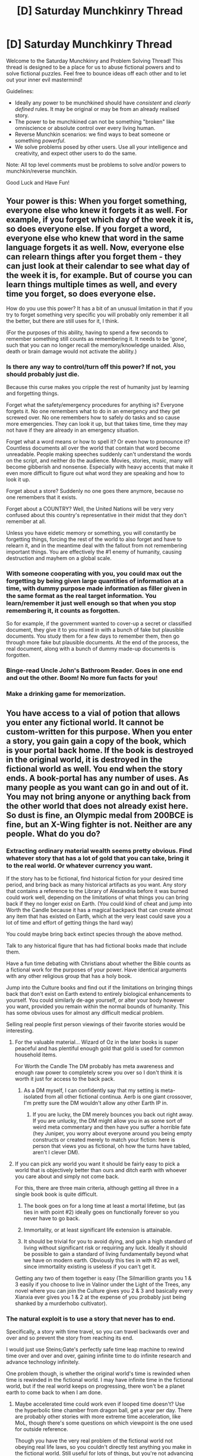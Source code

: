 #+TITLE: [D] Saturday Munchkinry Thread

* [D] Saturday Munchkinry Thread
:PROPERTIES:
:Author: AutoModerator
:Score: 9
:DateUnix: 1604156719.0
:DateShort: 2020-Oct-31
:END:
Welcome to the Saturday Munchkinry and Problem Solving Thread! This thread is designed to be a place for us to abuse fictional powers and to solve fictional puzzles. Feel free to bounce ideas off each other and to let out your inner evil mastermind!

Guidelines:

- Ideally any power to be munchkined should have /consistent/ and /clearly defined/ rules. It may be original or may be from an already realised story.
- The power to be munchkined can not be something "broken" like omniscience or absolute control over every living human.
- Reverse Munchkin scenarios: we find ways to beat someone or something /powerful/.
- We solve problems posed by other users. Use all your intelligence and creativity, and expect other users to do the same.

Note: All top level comments must be problems to solve and/or powers to munchkin/reverse munchkin.

Good Luck and Have Fun!


** Your power is this: When you forget something, everyone else who knew it forgets it as well. For example, if you forget which day of the week it is, so does everyone else. If you forget a word, everyone else who knew that word in the same language forgets it as well. Now, everyone else can relearn things after you forget them - they can just look at their calendar to see what day of the week it is, for example. But of course you can learn things multiple times as well, and every time you forget, so does everyone else.

How do you use this power? It has a bit of an unusual limitation in that if you try to forget something very specific you will probably only remember it all the better, but there are still uses for it, I think.

(For the purposes of this ability, having to spend a few seconds to remember something still counts as remembering it. It needs to be 'gone', such that you can no longer recall the memory/knowledge unaided. Also, death or brain damage would not activate the ability.)
:PROPERTIES:
:Author: Rhamni
:Score: 8
:DateUnix: 1604162338.0
:DateShort: 2020-Oct-31
:END:

*** Is there any way to control/turn off this power? If not, you should probably just die.

Because this curse makes you cripple the rest of humanity just by learning and forgetting things.

Forget what the safety/emergency procedures for anything is? Everyone forgets it. No one remembers what to do in an emergency and they get screwed over. No one remembers how to safely do tasks and so cause more emergencies. They can look it up, but that takes time, time they may not have if they are already in an emergency situation.

Forget what a word means or how to spell it? Or even how to pronounce it? Countless documents all over the world that contain that word become unreadable. People making speeches suddenly can't understand the words on the script, and neither do the audience. Movies, stories, music, many will become gibberish and nonsense. Especially with heavy accents that make it even more difficult to figure out what word they are speaking and how to look it up.

Forget about a store? Suddenly no one goes there anymore, because no one remembers that it exists.

Forget about a COUNTRY? Well, the United Nations will be very very confused about this country's representative in their midst that they don't remember at all.

Unless you have eidetic memory or something, you will constantly be forgetting things, forcing the rest of the world to also forget and have to relearn it, and in the meantime deal with the fallout from not remembering important things. You are effectively the #1 enemy of humanity, causing destruction and mayhem on a global scale.
:PROPERTIES:
:Author: ShiranaiWakaranai
:Score: 14
:DateUnix: 1604197669.0
:DateShort: 2020-Nov-01
:END:


*** With someone cooperating with you, you could max out the forgetting by being given large quantities of information at a time, with dummy purpose made information as filler given in the same format as the real target information. You learn/remember it just well enough so that when you stop remembering it, it counts as forgotten.

So for example, if the government wanted to cover-up a secret or classified document, they give it to you mixed in with a bunch of fake but plausible documents. You study them for a few days to remember them, then go through more fake but plausible documents. At the end of the process, the real document, along with a bunch of dummy made-up documents is forgotten.
:PROPERTIES:
:Author: scruiser
:Score: 13
:DateUnix: 1604163478.0
:DateShort: 2020-Oct-31
:END:


*** Binge-read Uncle John's Bathroom Reader. Goes in one end and out the other. Boom! No more fun facts for you!
:PROPERTIES:
:Author: 100beep
:Score: 2
:DateUnix: 1604175463.0
:DateShort: 2020-Oct-31
:END:


*** Make a drinking game for memorization.
:PROPERTIES:
:Author: evanthemarvelous
:Score: 1
:DateUnix: 1617439683.0
:DateShort: 2021-Apr-03
:END:


** You have access to a vial of potion that allows you enter any fictional world. It cannot be custom-written for this purpose. When you enter a story, you gain gain a copy of the book, which is your portal back home. If the book is destroyed in the original world, it is destroyed in the fictional world as well. You end when the story ends. A book-portal has any number of uses. As many people as you want can go in and out of it. You may not bring anyone or anything back from the other world that does not already exist here. So dust is fine, an Olympic medal from 200BCE is fine, but an X-Wing fighter is not. Neither are any people. What do you do?
:PROPERTIES:
:Author: 100beep
:Score: 6
:DateUnix: 1604175754.0
:DateShort: 2020-Oct-31
:END:

*** Extracting ordinary material wealth seems pretty obvious. Find whatever story that has a lot of gold that you can take, bring it to the real world. Or whatever currency you want.

If the story has to be fictional, find historical fiction for your desired time period, and bring back as many historical artifacts as you want. Any story that contains a reference to the Library of Alexandria before it was burned could work well, depending on the limitations of what things you can bring back if they no longer exist on Earth. (You could kind of cheat and jump into Worth the Candle because it has a magical backpack that can create almost any item that has existed on Earth, which at the very least could save you a lot of time and effort of getting things the hard way)

You could maybe bring back extinct species through the above method.

Talk to any historical figure that has had fictional books made that include them.

Have a fun time debating with Christians about whether the Bible counts as a fictional work for the purposes of your power. Have identical arguments with any other religious group that has a holy book.

Jump into the Culture books and find out if the limitations on bringing things back that don't exist on Earth extend to entirely biological enhancements to yourself. You could similarly de-age yourself, or alter your body however you want, provided you remain within the normal bounds of humanity. This has some obvious uses for almost any difficult medical problem.

Selling real people first person viewings of their favorite stories would be interesting.
:PROPERTIES:
:Author: sicutumbo
:Score: 8
:DateUnix: 1604180767.0
:DateShort: 2020-Nov-01
:END:

**** For the valuable material... Wizard of Oz in the later books is super peaceful and has plentiful enough gold that gold is used for common household items.

For Worth the Candle The DM probably has meta awareness and enough raw power to completely screw you over so I don't think it is worth it just for access to the back pack.
:PROPERTIES:
:Author: scruiser
:Score: 3
:DateUnix: 1604186160.0
:DateShort: 2020-Nov-01
:END:

***** As a DM myself, I can confidently say that my setting is meta-isolated from all other fictional continua. Aerb is one giant crossover, I'm pretty sure the DM wouldn't allow any other Earth IP in.
:PROPERTIES:
:Author: LazarusRises
:Score: 2
:DateUnix: 1604233352.0
:DateShort: 2020-Nov-01
:END:

****** If you are lucky, the DM merely bounces you back out right away. If you are unlucky, the DM might allow you in as some sort of weird meta commentary and then have you suffer a horrible fate (hey Juniper, you worry about everyone around you being empty constructs or created merely to match your fiction: here is person that views you as fictional, oh how the turns have tabled, aren't I clever DM).
:PROPERTIES:
:Author: scruiser
:Score: 5
:DateUnix: 1604249292.0
:DateShort: 2020-Nov-01
:END:


**** If you can pick any world you want it should be fairly easy to pick a world that is objectively better than ours and ditch earth with whoever you care about and simply not come back.

For this, there are three main criteria, although getting all three in a single book book is quite difficult.

1) The book goes on for a long time at least a mortal lifetime, but (as ties in with point #2) ideally goes on functionally forever so you never have to go back.

2) Immortality, or at least significant life extension is attainable.

3) It should be trivial for you to avoid dying, and gain a high standard of living without significant risk or requiring any luck. Ideally it should be possible to gain a standard of living fundamentally beyond what we have on modern earth. Obviously this ties in with #2 as well, since immortality existing is useless if you can't get it.

Getting any two of them together is easy (The Silmarillion grants you 1 & 3 easily if you choose to live in Valinor under the Light of the Trees, any novel where you can join the Culture gives you 2 & 3 and basically every Xianxia ever gives you 1 & 2 at the expense of you probably just being shanked by a murderhobo cultivator).
:PROPERTIES:
:Author: meangreenking
:Score: 3
:DateUnix: 1604215206.0
:DateShort: 2020-Nov-01
:END:


*** The natural exploit is to use a story that never has to end.

Specifically, a story with time travel, so you can travel backwards over and over and so prevent the story from reaching its end.

I would just use Steins;Gate's perfectly safe time leap machine to rewind time over and over and over, gaining infinite time to do infinite research and advance technology infinitely.

One problem though, is whether the original world's time is rewinded when time is rewinded in the fictional world. I may have infinite time in the fictional world, but if the real world keeps on progressing, there won't be a planet earth to come back to when I am done.
:PROPERTIES:
:Author: ShiranaiWakaranai
:Score: 5
:DateUnix: 1604196524.0
:DateShort: 2020-Nov-01
:END:

**** Maybe accelerated time could work even if looped time doesn't? Use the hyperbolic time chamber from dragon ball, get a year per day. There are probably other stories with more extreme time acceleration, like MoL, though there's some questions on which viewpoint is the one used for outside reference.

Though you have the very real problem of the fictional world not obeying real life laws, so you couldn't directly test anything you make in the fictional world. Still useful for lots of things, but you're not advancing science by decades at a time or something like that.
:PROPERTIES:
:Author: sicutumbo
:Score: 2
:DateUnix: 1604210453.0
:DateShort: 2020-Nov-01
:END:


*** Personally, I would enter the book “Number of the Beast” by RAH... One of the principle plot points is that they have a machine which allows access to all fictional universes. Use that machine to reaccess our reality without exiting the book allowing real material to be brought back and recursively access anything, essentially bypassing the rules.
:PROPERTIES:
:Author: FrozenSquid79
:Score: 3
:DateUnix: 1604783755.0
:DateShort: 2020-Nov-08
:END:

**** Or The Land of Stories... same idea. That's where I got the idea from.
:PROPERTIES:
:Author: 100beep
:Score: 1
:DateUnix: 1604785091.0
:DateShort: 2020-Nov-08
:END:


*** Go to Friendship Is Optimal, copy Celestia's source code, and then come back to immanentize the eschaton.
:PROPERTIES:
:Score: 2
:DateUnix: 1604191224.0
:DateShort: 2020-Nov-01
:END:

**** Celestia's source code doesn't exist in our world and may not function right or even be logically possible in our world (in principle it is all math and should work, but just because you can hypothesize of a strong self-improving AI with stable Values/Goals doesn't mean it is logically possible). Still Celestia AI is really good at working out and working around problems, so if you cooperated directly with her, she could test the limits of the source code and mathematical algorithms you can bring out and work out what she can send with you (AI at the current upper limits of state of the art should definitely be possible) with the goal of maximizing friendship and ponies. People are possible... so she could try custom designing a person with the goal of implementing Celestia AI in our world.
:PROPERTIES:
:Author: scruiser
:Score: 3
:DateUnix: 1604249195.0
:DateShort: 2020-Nov-01
:END:


**** This is also a candidate for a story to stay in permanently, as the story doesn't end for at least many thousands of years in real time.
:PROPERTIES:
:Author: PM_ME_YOUR_EPUBS
:Score: 1
:DateUnix: 1605320115.0
:DateShort: 2020-Nov-14
:END:


** The following is a minor spoiler for the *NSFW (I mean it, there is loli hentai in there)* CYOA [[https://stellinearized.github.io/adventure.html][Abyss Diver]]. If you read this subthread and then the CYOA you should probably not take that item if it's ever offered to you, as the challenge depends heavily on the unknown. But it's just one power of many.

 

 

 

#+begin_quote
  You have gained possession of *Flamel's Folly*, a long, sturdy rod. Upon touching a substance with upwards of 55% purity, it can instantly *transmute one element in that substance into an element of that atomic number plus or minus one on the [[https://media1.s-nbcnews.com/j/newscms/2014_18/416971/140502-science-periodic-table-elements_b2bbb9954b92280ff8011bdcee6e4dcc.fit-2000w.jpg][periodic table]]*. Can effect a maximum volume of 1m^{3} per use, and requires 30 minutes to recharge afterwards.

  If the primary substance is a molecular compound, like water, then the element you choose will be transmuted within each individual molecule, for example turning water into fluoronium. Many substances will likely undergo further interesting - and possibly violent - reactions after transmutation.
#+end_quote

*Easy mode:* You are an effective altruist in a wealthy real-world country. You have a few thousand dollars of seed money. You want to make the world a better place - by earning and donating a lot of money, unless you have a better idea. What's your plan?

*Normal mode:* You are an explorer of the Abyss, a deep and mysterious pit. You are at the moment quite far from civilization & its commodity markets, in an arid mountainous region. The only things you have with you are trekking gear: certainly food and water, maybe a rope, a sword, a smartphone... You want to create more things to help you on your journey, such as weapons, drinkable water, shelter, a heat or light source, a way to breathe underwater etc. What can be done?
:PROPERTIES:
:Author: Roxolan
:Score: 6
:DateUnix: 1604184563.0
:DateShort: 2020-Nov-01
:END:

*** Easy- Buy as much lead as you can. Spend an hour and a half per cubic meter to transmute into platinum. Maybe go to iridium. Become unbelievably wealthy. Later, transmute uranium-238 into plutonium, solving all energy needs forever (though be careful of critical mass).

Hard- Not fully sure on what the requirements to escape are. With a single tree, you could make charcoal, then turn it into lithium to make a flare. You could kill things that get near by turning the nitrogen in the air to fluorine, at the risk of yourself. Or turn solids into gasses to make an explosion. You could slowly tunnel through rock by turning the aluminum or silicon into gasses. Turning nitrogen into carbon would give a good source of fuel, though only very slowly. Might be better as an attack, since it would suddenly create a very low pressure area.

Without a good way of containing gasses, you're really limited on what you can turn things into, since no matter which way you go you'll run into the noble gasses. You can't, for example, make water by turning carbon into hydrogen then igniting it, because you have to go through helium. Turning a solid directly into a gas would release a /lot/ of gas, and you're not going to be able to contain that for half an hour.
:PROPERTIES:
:Author: sicutumbo
:Score: 5
:DateUnix: 1604186323.0
:DateShort: 2020-Nov-01
:END:

**** Good ideas all.

#+begin_quote
  Not fully sure on what the requirements to escape are.
#+end_quote

Escape is not the goal, it's to explore hostile environments with a wide variety of natural (or not) threats and obstacles, and quite a few monsters. You're harshly limited by starting money and carrying capacity, so versatility is a godsend.

#+begin_quote
  You could slowly tunnel through rock by turning the aluminum or silicon into gasses.
#+end_quote

Hmm, I wouldn't think random rock is 55% pure anything, but I don't know much geology.
:PROPERTIES:
:Author: Roxolan
:Score: 5
:DateUnix: 1604191732.0
:DateShort: 2020-Nov-01
:END:

***** I guess it depends on what specifically the percent is measuring, element or molecule, and by moles or by mass, but granite is 72% SiO2 by weight. Oxygen makes up part of most of the other components, so maybe that would work instead. Silicon, aluminum, and oxygen make up pretty large amounts of any given rock, so you could easily get lucky.
:PROPERTIES:
:Author: sicutumbo
:Score: 3
:DateUnix: 1604193010.0
:DateShort: 2020-Nov-01
:END:


*** If you obtain the kinshifter on the same layer, you can copy 65 dubloons worth of other Relics, then also obtain a copy of Flamel's Folly. You can now chain the effects of two Flamel's Folly together to get much more powerful effects, converting two elements in a substance by 1 atomic number of 1 element by 2 atomic numbers.

For obtaining water, get carbon ash by burning something, then convert the carbon ash to beryllium, then beryllium to lithium, then burn the lithium to get lithium oxide. Now you can convert the lithium to hydrogen, giving you a mix of hydrogen peroxide and water and oxygen (HO2 is unstable and should break down quickly). This reaction will probably be energetic given the breakdown HO2 into H2O and HO and O2. But still, water. 30 minutes cool down between each step... it would take at least 90 minutes, but you can do 1 cubic meter per 90 minutes, so if you do it in bulk to fill up all your canteens at once it isn't too bad of a time usage. Unfortunately, the level you first find Flamel's Folly on is an ice level, so limited usage their.. but you could track down the purity tree and burn it to get that carbon ash.

You could also go the other direction and convert carbon to oxygen in CH2 (methelyene) and CH4 (methane) into oxygen and get water that way.

If you have nothing to burn you could convert the Nitrogen in the air into carbon, but you are limited by volume, not mass, so you can't get a lot at once.

For edible stuff... you want sugars which are too complicated to get with single or even double atomic molecular transmutations.

For other useful stuff. Maybe silicon (common in quartz, sand, and many rocks) to aluminum to magnesium to sodium. Sodium oxide is used as flux in glass making.

If you have water, even impure/undrinkable water... you could change it to ammonia (N2 and NH3). Then if you have platinum as a catalyst, burn it to get nitric acid and water.
:PROPERTIES:
:Author: scruiser
:Score: 3
:DateUnix: 1604197948.0
:DateShort: 2020-Nov-01
:END:

**** I think you're overlooking some practical difficulties in containing gasses when you have basic survival equipment. Methane to water seems like it could work, but how are you going to get and keep useful quantities of methane, and get to at least 55% purity?

The carbon->lithium->lithium dioxide ->water is really clever though.
:PROPERTIES:
:Author: sicutumbo
:Score: 4
:DateUnix: 1604210057.0
:DateShort: 2020-Nov-01
:END:

***** I brainstormed a bunch of ideas before seeing the range of resources in the layers that way I would already be looking for viable combos and synergies ahead of time. I was hoping there might be a natural gas deposit at some point. If there had been one it would have been viable to try tapping it.

For making containers (to hold intermediate products when using Flamel's Folly)... the Orb Weaver (layer 3) is really valuable. Actually it is valuable as a weapon as well. If you spray it into some type of improvised fragile mold that can hold it in place for the 10 seconds it takes to solidify you have a solid vessel. In my build I used this to store the created water when I realized 3 flasks is way too few. If you spray the Orb Weaver at an enemy then within 10 seconds the enemy is immobilized or at least heavily hampered if it can't rip through material as strong as iron. If you spray it at nostrils you can choke out an enemy. The Orb Weaver has no cool downs or refresh period either.

There wasn't any good source of methane on any layers, but there is stuff to burn in most of them. In Agartha, you could use Flamel's Folly to rapidly complete the land excavation job by transmuting long narrow cylinders of soil/stone into explosive/reactive materials.
:PROPERTIES:
:Author: scruiser
:Score: 2
:DateUnix: 1604211241.0
:DateShort: 2020-Nov-01
:END:


*** I thought of another usage. Most living things are mostly Water (at least 55%). Change the Oxygen atoms in the water to Fluorine should kill most living things. So once every 30 minutes, you can use it as an instant death weapon against any organic creature.
:PROPERTIES:
:Author: scruiser
:Score: 2
:DateUnix: 1604248830.0
:DateShort: 2020-Nov-01
:END:

**** Hmm, this depends whether only the water's oxygen atoms get transmuted, or all oxygen atoms in the target area. Rule's unclear. I worry that too much of the non-water oxygen compounds in a body could get explodey/poisoney when transmuted. Fluorine is a lively element.

Beats being eaten, for sure, but that's uh not always the outcome of losing to an Abyss monster.
:PROPERTIES:
:Author: Roxolan
:Score: 2
:DateUnix: 1604253994.0
:DateShort: 2020-Nov-01
:END:

***** I think its implied you can choose the volume that gets transmuted? So transmute the brain to instant kill the monster and "only" blow up the head in a reaction that hopefully isn't so explosive that the skulls fragments are dangerous. Actually, since the skull has hole, wouldn't the explosion be directed out the nose/eye sockets?

Do the tentacle monsters have central nervous systems to destroy this way?
:PROPERTIES:
:Author: scruiser
:Score: 2
:DateUnix: 1604254909.0
:DateShort: 2020-Nov-01
:END:

****** u/Roxolan:
#+begin_quote
  transmute the brain
#+end_quote

You'd have to touch the rod directly to the brain to do that.

Limiting the area to the head would still be safer than the entire body, though even just hitting a hostile monster in the head is non-trivial.
:PROPERTIES:
:Author: Roxolan
:Score: 2
:DateUnix: 1604256458.0
:DateShort: 2020-Nov-01
:END:


*** Is there any size/shape limit besides volume? If not, you can do some fucky things by for example transmuting a 1mm x 1mm x 1000 km long shape to create super long wires, coils, or cloth or transmute super thin sheets of something multiple times to slice it or create perforation seams. Alternatively, you could for example transmute finished shapes like a set of armor or something by filling a container with a noble gas and then back-transmuting the specific shape you want into a solid metal
:PROPERTIES:
:Author: Dragongeek
:Score: 2
:DateUnix: 1604358705.0
:DateShort: 2020-Nov-03
:END:

**** The source does not say. I don't think it's /intended/ as a perfect 3D printer, considering there are other items that do that. Good thinking though.

#+begin_quote
  filling a container with a noble gas and then back-transmuting the specific shape you want into a solid metal
#+end_quote

This I don't think would work very well. If you transmute a gas into something that ought to be solid at room temperature, I think it would deposit as a thin, uneven layer of solid on the container's walls? Also possibly causing an implosion from low pressure. There might be niche applications for this process but I wouldn't trust it for normal objects like armour.
:PROPERTIES:
:Author: Roxolan
:Score: 1
:DateUnix: 1604368340.0
:DateShort: 2020-Nov-03
:END:


** You are a 3000 year old immortal human who travels across the multiverse visiting different Earths. Your occupation is “Professional Kingdom Builder”. (I might change it later so that he also has a small crew of professionals like a doctor, and civil engineer and such.) You crash land in medieval England with pretty much the exact same history of Earth up to when you arrive. Circa early 1300s. What would be the minimum amount of time needed to create a modern day satellite and all the things associated with it such as a computers and the tech required for it? For plot reasons they are on a race against time to do this is as quickly as possible. I'm guess maybe two centuries at most maybe three considering how long it took to go from 1800 to noon landing in 1961. Can it be done in an even shorter time? Thanks.

Edit: Bonus: How much longer would it take if they started from the Roman Empire? Would it just be an extra hundred years?
:PROPERTIES:
:Author: DrMaridelMolotov
:Score: 3
:DateUnix: 1604178347.0
:DateShort: 2020-Nov-01
:END:

*** The first step would be to accrue power, and a lot of it, since you don't want to have to fight rival factions every step of the way, and it lets us handwaved cultural problems. Let's say you're really good, and become absolute dictator within 40 years, starting from basically nothing. Your next challenge is that you have the technology/infrastructure base of medieval England. You're going to need to spend decades simply educating the people who educate the other people who educate the people who do direct work. You're introducing science to a culture that, what, still follows the four humours theory? You need to have a hugely accelerated industrial revolution, since 95%+ of your workforce producing food is not a great method of launching things into space. You obviously have a lot of advantages since you can just hand over blueprints of a Bessemer converter or a steam locomotive, along with tried and tested methods of making those things, but you're also industrializing an entire country at a ludicrous pace.

I think you should set your sights lower than a modern day satellite, since they're just so highly complex and computerized, requiring global transportation infrastructure, resource gathering, and uncountable specialized jobs. Getting the equivalent of Sputnik into space within 200 years would be an astonishing success.

I think the scope of this problem is so huge that you're never going to get anything like a complete answer as to how long it would take, not in a reddit post. The societal upheaval alone is something you could write a book about, going from most of your population being uneducated farmers, to a vastly larger population that shares almost nothing in common with their parents. Subsistence farmer to factory worker to industrial chemist in 3 generations.

I could go on, because it would take hours just to write a barebones outline of all the things you would need to do, discounting research time, but I think that's enough for now.

Starting in the Roman Empire would IMO be easier, at the very least because the Roman Empire controlled a larger territory, had a higher population, and was generally more technologically and socially advanced. But as for quantitative differences? Somewhere between a 0 and 100 year speed up, and that's as close as I can confidently say.
:PROPERTIES:
:Author: sicutumbo
:Score: 6
:DateUnix: 1604251047.0
:DateShort: 2020-Nov-01
:END:

**** Thanks for the comment. I am aiming to make a novel out of this and a realistic out of that or close to it as possible. The kingdom building ones I see operate on too short a timeframe or have too many things to right so quickly that it kind of throws off the suspension of disbelief. I think I'll start with medieval England as there are more records of that time and the conflict in society would serve for some drama. I guess pinning it around 300 years could work. Thanks again for the ideas.
:PROPERTIES:
:Author: DrMaridelMolotov
:Score: 2
:DateUnix: 1604260852.0
:DateShort: 2020-Nov-01
:END:

***** You may run into some moral problems, because as I view it, the absolute first step is to completely upend medieval society and install your protagonist as God-king. Feudal society is extremely unsuited for an extremely rapid scientific industrialization. Your protagonist would be opposed by basically every entrenched power there is, along a variety of lines. The Church in particular would be directly opposed to almost every action you take, every idea you have, and the Church is a /powerful/ force in medieval society. You'd be opposed by basically the entire population. I kind of skimmed over it, because the industrialization part is IMO more interesting, but it's an immense hurdle to get over before you can even start.

Installing your character as dictator for life, as the beginning of your novel or series of novels, would... uh... maybe give you some backlash from your readers.
:PROPERTIES:
:Author: sicutumbo
:Score: 3
:DateUnix: 1604263666.0
:DateShort: 2020-Nov-02
:END:

****** That's pretty much the plot of the novel and the moral tension. The basic premise of the story is that two career kingdom builders crash into Medieval Earth. One is the protagonist the other is a literal nazi and by literal I mean he's trying to colonize the planet for colonial nazis. The reason the two are racing to build a satellite is to contact their respective space faring empires for support before the other. Basically the fascist will have an easier time of it while the protagonist will be more moral. But yeah I can see being a forever dictator would be an issue.
:PROPERTIES:
:Author: DrMaridelMolotov
:Score: 1
:DateUnix: 1604264026.0
:DateShort: 2020-Nov-02
:END:

******* Why would they build satellites for that? It's of a similar level of technology, but ground based radio seems like a much better method of communication
:PROPERTIES:
:Author: sicutumbo
:Score: 1
:DateUnix: 1604264392.0
:DateShort: 2020-Nov-02
:END:

******** Oh just to communicate with the ships that are in space. They'd have to be a special type of satellite if they are to receive messages in time to do anything. I was using the word as a substitute but the means of communicating with these ships that are hundreds to thousands of light years away would have to be faster than speed of light. I might remove the limitation and put them closer but then that wouldn't explain why they couldn't find the planet if they were scanning.
:PROPERTIES:
:Author: DrMaridelMolotov
:Score: 2
:DateUnix: 1604264564.0
:DateShort: 2020-Nov-02
:END:


*** I'd guess about 80-90 years. I'm assuming that if I have the means to get to this time/place in the first place, I can bring along a laptop, portable projector, and solar charger so that I can have access to thousands of downloaded reference manuals and schematics, textbooks, the entirety of Wikipedia, all published patents, reports regarding oil, gas, and mineral deposits, etc. Given that I'm 3,000 years old, I'm assuming I've probably also done this before, or at least I've done this around a similar time/place and I've learned enough to think that this approach would be easier than my previous attempts. For example, I probably already know who to turn to for assistance early on, and may have even worked with them previously.

Given all that, I don't think it's unreasonable that I'd be able to maneuver into national leadership position very quickly, possibly in under a year. For example, arriving in January of 1381 and befriending [[https://en.wikipedia.org/wiki/Wat_Tyler][Wat Tyler]] could be a quick way to overthrow Richard II and end up in a pseudo-leadership position before the end of the year serving as Wat's /extremely/ knowledgeable advisor, basically implementing an early Oliver Cromwell gambit by proxy.

From that point, quickly teaching people is going to be a significant barrier, as [[/u/suctumbo]] mentioned. Given a position of national leadership and access to future knowledge, I suspect it wouldn't be too difficult to secure a position as a teacher for teachers. I've listed every subject I could think of that might need to be covered, and it shouldn't actually require more than about 14 years, which is fantastic (!) because I doubt that the laptop, projector, and solar panel would last much longer than that without maintenance, even if they're all designed to be rugged and long-lasting. I expect these would constitute the bare minimum to get the ball rolling:

- Pre-calculus Algebra and Trigonometry (~4 credits)

- Applied Calculus (~4 credits)

- Calculus I (~4 credits)

- Calculus II (~4 credits)

- Calculus III (~4 credits)

- Discrete Mathematics (~3 credits)

- Differential Equations (~4 credits)

- Linear Algebra (~4 credits)

- Statistics I (~3 credits)

- Statistics II (~3 credits)

- General Physics I (~4 credits + 1 credit lab)

- General Physics II (~4 credits + 1 credit lab)

- General Physics III (~4 credits + 1 credit lab)

- General Physics IV (~4 credits + 1 credit lab)

- Statics (~3 credits)

- Dynamics (~3 credits)

- Solid Mechanics (~3 credits)

- Analysis of Structures (~3 credits)

- Aerospace Structures (~3 credits)

- Vibration and Shock (~3 credits)

- Fluid Mechanics (3 credits)

- Advanced Fluid Mechanics (3 credits)

- Gas Dynamics (3 credits)

- Aerodynamics (3 credits)

- Flight Dynamics (3 credits)

- Introduction to Mechanical and Aerospace Engineering (3 credits + 2 credit lab)

- Introduction to Propulsion (3 credits)

- Aircraft Design (3 credits)

- Spacecraft Dynamics and Control (3 credits)

- Heat Transfer (3 credits)

- Advanced Thermodynamics (3 credits)

- Electricity and Magnetism I (~4 credits)

- Electricity and Magnetism II (~4 credits)

- Digital Principles (~4 credits)

- Circuit Analysis (~3 credits)

- Electronic Devices and Circuits I (~3 credits + 3 credit lab)

- Electronic Devices and Circuits II (~3 credits + 3 credit lab)

- Analog Circuits (~3 credits)

- Applied Electromagnetics (~4 credits)

- Fundamentals of Energy Systems (~3 credits)

- Power Systems Engineering I (~4 credits)

- Power Systems Engineering II (~4 credits)

- High Voltage Engineering (~3 credits)

- Sustainable Energy Systems (~3 credits)

- RF and Microwave Circuits I (~3 credits)

- RF and Microwave Circuits II (~3 credits)

- Communication Systems I (~3 credits)

- Communication Systems II (~3 credits)

- Principles of Networking (~3 credits)

- Lasers and Photonics (~3 credits)

- Fundamentals of Semiconductor Devices I (~3 credits)

- Fundamentals of Semiconductor Devices II (~3 credits)

- Microelectronic Device Fabrication (~3 credits + 3 credit lab)

- Microelectromechanical Systems (~3 credits)

- Digital Control Systems (~3 credits)

- Industrial Control Systems (~3 credits)

- Robotics I (3 credits)

- Robotics II (3 credits)

- Manufacturing Processes (3 credits)

- Manufacturing Automation (3 credits)

- Engineering Materials (3 credits + 1 credit lab)

- Principles of Material Design (3 credits)

- Thermodynamics Materials (3 credits)

- Introduction to Composite Materials (3 credits)

- Introduction to Chemistry (~4 credits, +1 credit lab)

- General Chemistry I (~4 credits, +1 credit lab)

- General Chemistry II (~4 credits, +1 credit lab)

- Physical Chemistry I (~3 credits, +2 credit lab)

- Physical Chemistry II (~3 credits, +2 credit lab)

- Advanced Physical Chemistry (~3 credits)

- Inorganic Chemistry I (~3 credits lab)

- Inorganic Chemistry II (~3 credits lab)

- Advanced Inorganic Chemistry (~3 credits)

- Organic Chemistry I (~5 credits + 2 credit lab)

- Organic Chemistry II (~5 credits + 2 credit lab)

- Advanced Organic Chemistry (~3 credits)

- Mineralogy (~4 credits)

- Intro to Geochemistry (~3 credits)

- Surface Processes and Hydrology (~4 credits)

- Sedimentary Geology and Paleontology (~4 credits)

- General Biology I (~3 credits + 1 credit lab)

- General Biology II (~3 credits + 1 credit lab)

- Anatomy and Physiology I (~3 credits + 1 credit lab)

- Anatomy and Physiology II (~3 credits + 1 credit lab)

- Plant Biology (~3 credits)

- General Ecology (~4 credits)

- Introduction to Genetics (~3 credits)

- Nutrition (~3 credits)

- Virology (~2 credits)

- Introduction to Biochemistry (~3 credits)

- General Microbiology (~3 credits + 1 credit lab)

This adds up to 332 credits worth of classes for me to cover. Assuming I could teach 12 credits per semester (and assuming I hire a few trustworthy scribes to make students' copies of all of the appropriate textbooks and reference manuals), I would only need a little more than 27 semesters to complete all of this material, and I'd leave summer and winter available for remedial classes or miscellaneous scheming. On the plus side, I've probably taught all this material several times before, so I have the benefit of experience when I'm preparing and presenting lessons tailored towards a medieval-era classroom.

With Cambridge busily discussing and sharing the absurd treasure trove of information given to them, I could turn my attention fully towards succession and industrialization. For example, given that I know where all the gold and silver mines are around the world, and that I've tried mining most of them a few times already, I should be able to use my earnings from teaching to scoop up ownership of a particularly profitable mine, hire workers, and purchase equipment to exploit the mine as quickly as possible. I could provide directions on exactly where and how to get the ore, I would already know where to hire the cheapest and most reliable workers, I would've already encountered the most likely setbacks, and I would know who would be most likely to invest enormous sums of money once they see how profitable my ventures are. I would expect annual growth rates well surpassing that of Amazon in real-life (~31% on average), quite plausibly in the range of 50% annual growth rates due to both enormous profit margins and frenzied investment.

If I can sustain that pace of growth, then within seventy years, I would have multiplied my investment by over a trillion times. By this point, I would likely have the required financial resources and the country would likely have the barebones of the required industrial capabilities to launch a crude satellite into orbit.
:PROPERTIES:
:Author: Norseman2
:Score: 3
:DateUnix: 1604277631.0
:DateShort: 2020-Nov-02
:END:

**** Thanks. This is perfect! I needed this kind of rough outline. I might have a few wars in the novel so I might stretch the novel out a little bit longer but this is perfect. Now I just got to plan this out and not turn the book into an exposition dump. Thanks for the help. I'll be sure to credit u and [[/u/suctumbo]]
:PROPERTIES:
:Author: DrMaridelMolotov
:Score: 3
:DateUnix: 1604278262.0
:DateShort: 2020-Nov-02
:END:

***** FWIW, I disagree with the above poster on a lot of issues.

First and foremost, acquiring enough power to make the changes would not at all be as easy as becoming the advisor to some prominent historical figure. As an entertaining overview, [[https://acoup.blog/2019/06/04/new-acquisitions-how-it-wasnt-game-of-thrones-and-the-middle-ages-part-ii/][these]] [[https://acoup.blog/2019/06/12/new-acquisitions-how-it-wasnt-game-of-thrones-and-the-middle-ages-part-iii/][two]] blog posts outline the basics of feudal society. I kind of alluded to this in other comments, but you'll note that not only is there no existing position with even a fraction as much legislative power as you would need to make your desired changes in this society, the entire system prohibits someone from getting that much power. Even if you became king within a year, the king does not hold all that much power. He's the first among equals. The various other lords and nobility all have their own control over their domains, power that they aren't giving up peacefully. You would have to fundamentally change feudal society in order to get as much power as you would need, because there is no possibility of working within the system to rule over significant parts of the country. And that fundamental change basically means a series of wars. Wars you could win, sure, you have access to information centuries ahead of the time, but you're going to spend a lot of time, resources, and people waging a war of domination against everyone around you.

Second is the problem of religion. Modern people don't always realize just how revolutionary various ideas were that we now take for granted, both societal and scientific. The idea that the Earth is not the center of the universe was heretical: Galileo spent the rest of his life under house arrest for it. The germ theory of disease was highly divisive because it meant doctors were unclean, that they needed to wash their hands to become clean, and that they had been inadvertently killing numerous patients because of their ignorance. These ideas and a dozen more would be foundational parts of any education you try to give to medieval people, and these heretical ideas would be fundamentally incompatible with religious teaching at the time.

That leads into opposition from heavily religious people of the time, i.e. almost everyone. The separation of church and state is a modern idea. The church was a foundational institution, and would employ a huge portion of the already literate men you would ideally want to use to educate the rest of the population in addition to its vast social and legal powers. Being excommunicated by the Church in medieval England means your life is basically over, because the Church commanded vast social power. The various ideas you try to educate your population with would get your entire government excommunicated a dozen times over, in addition to the dozen excommunications you got for supplanting the Church's existing legal powers. You'd have constant revolts. I really think there would be another Crusade from the rest of the continent, attempting to stop your heresy, which would be yet another war to fight while also trying to industrialize a nation.

I really wasn't exaggerating when I said you would be opposed by every entrenched power that exists.

Moving on to the education itself, I think the course lists the above poster gave are just funny. Starting at the low end, these are college/mildly pre-college classes that only work with an already high school educated populace. High schools that don't exist, using teachers that don't exist, teaching students who are badly needed on their parents' farms. I really do think it would take decades: you would first have to make a grade school through high school curriculum, teach the teachers who would teach the children, wait for them to be raised, until eventually they get to your college where you can teach them.

Keep in mind that you're trying to do this when most of the existing literate people work for the Church, and would ideologically oppose doing literally anything for you. Also keep in mind that your initial teachers will suck, because high student to teacher ratios mean worse education, and you're the only teacher.

And then there's after college; college is not at all a complete education. For the types of technical positions you would need, it is a baseline of education that allows you to become actually educated in the specific job you will do. Education which only exists on paper, because those jobs don't actually exist yet. There's no economies of scale here, there's so many minor jobs that you will never have time to directly teach people how to do them well. Your initial educated workforce will all suck because they had no one to teach them the ins and outs of their trade.

That then leaves the job of setting up rail lines, making mines and smelteries, setting up factories, all that good stuff, which at least has the advantage of clear historical precedent. No real clue as to how technology would advance when all the science and engineering is worked out from the start, and it just needs to be built. You'll also have to deal with the largest population boom possible, which should be neat.

I don't really get the point in talking about wealth and investments and whatever. The only way you're starting this off is by becoming god-king of England. Your wealth is the wealth of the country. It's not going to increase on a smooth exponential like that. Nor does the money in your bank matter at all: you're limited by infrastructure and technology.

Anyways, that's what I thought of last night, hope it helps with your novel.
:PROPERTIES:
:Author: sicutumbo
:Score: 4
:DateUnix: 1604343729.0
:DateShort: 2020-Nov-02
:END:

****** Thanks. I agree the church would be a huge obstacle and being a king wouldn't be the end all as an early goal. I agree there would be a huge war if they outright reject the church. I think then something to start out from would be to influence or become part of the church through deceit. (Something like make them believe that the pope has been chosen by God to lead the people into the future or something. Then again the pope is in Rome so that would be difficult lol.) The blogs have been really helpful in understanding that specific time period. Thanks for that.
:PROPERTIES:
:Author: DrMaridelMolotov
:Score: 2
:DateUnix: 1604356215.0
:DateShort: 2020-Nov-03
:END:


**** *Wat Tyler*

Walter "Wat" Tyler (c.1320/4 January 1341 -- 15 June 1381) was a leader of the 1381 Peasants' Revolt in England. He marched a group of rebels from Canterbury to London to oppose the institution of a poll tax and to demand economic and social reforms. While the brief rebellion enjoyed early success, Tyler was killed by officers loyal to King Richard II during negotiations at Smithfield, London.
:PROPERTIES:
:Author: wikipedia_text_bot
:Score: 1
:DateUnix: 1604277646.0
:DateShort: 2020-Nov-02
:END:


*** Well, it depends on how much of current humanity knowledge I have access. Do I carry around a full copy of all science papers and books from, let's say, our real world year 2020?
:PROPERTIES:
:Author: Dezoufinous
:Score: 2
:DateUnix: 1604247502.0
:DateShort: 2020-Nov-01
:END:

**** Thanks for responding. Yes you can carry anything you want. Any text whatsoever. But ur tools are limited to the current era's tech except for whatever device carries the data like a smartphone or whatever.
:PROPERTIES:
:Author: DrMaridelMolotov
:Score: 1
:DateUnix: 1604247650.0
:DateShort: 2020-Nov-01
:END:


*** Do you know [[https://www.howtoinventeverything.com/][this]] book? It goes through a number of crucial inventions to move civilisation forward (from a time-traveller's perspective).
:PROPERTIES:
:Author: hiddendoorstepadept
:Score: 2
:DateUnix: 1604692051.0
:DateShort: 2020-Nov-06
:END:

**** Ah thank you! I was looking for this book but couldn't find the name. Thanks!
:PROPERTIES:
:Author: DrMaridelMolotov
:Score: 2
:DateUnix: 1604692155.0
:DateShort: 2020-Nov-06
:END:


** *Generic Fantasy Necromancy*: Dead bodies can be animated with touch contact and a minute or so of concentration (ten of minutes for inexperienced necromancers). They will stay animated for several weeks before crumbling away. This time can be extended by sacrificing living animals, generally as much continued animation as the calories of the animal. Repeatedly extending the time may cause the reanimated body to wear away eventually. Bodies that are just skeletons require scaffolding of additional material to hold them together. Bodies that have been dead longer hold up to repeated extension of animation time better.

The bodies are controlled by the animating necromancer until another necromancer spends a few minutes with touch contact and concentration. The bodies can be commanded to perform any simple physical task the necromancer can or that the body was able to do in life, but they have poor coordination and poor motor skills, especially if only one or the other is able to perform the task. If both the necromancer knows the skill and the body had the skill in life, the animated body can perform the task with okay coordination. Tasks that require mental effort beyond single digit addition or sorting by a single digit number of categories are beyond the animated. With focus, the necromancer can control a single specific body with precision. Range of control is a few miles (for inexperienced necromancers) to tens of miles (for experienced necromancers). Reanimated

Necromancy requires several months of meditation and mental exercise to get the basic animation and several years to get better at control, gain more range, and be able to give more detailed commands, and reduce the time concentrating required.

Economically most valuable usages (modern/medieval/fantasy setting)? Munchkinry loopholes I missed? Best way to weaponize?
:PROPERTIES:
:Author: scruiser
:Score: 3
:DateUnix: 1604164222.0
:DateShort: 2020-Oct-31
:END:

*** Does it work on animals? Do they still have the same level of addition and categorization ability? If so, you can make computers out of lots of zombie rats. Probably limited to vacuum tube era complexity, but you can get there without electricity. Early computers were used to compute artillery firing tables, tabulate business expenses/resources/etc, brute force tables of results for scientific equations, and for cryptography. So those are all more advanced than you may expect. (This is all possible with animated humans of course, but you should just hire a human computer instead.)

In more modern settings, grasping and basic object recognition are extremely hard for robots/computers and trivial for humans, so you should expect zombie labor to be integrated into more conventional factories where that's applicable. Fruit picking in particular is still very manual. However, our society jumps through some extra hoops to pay migratory farm workers particularly little, so it'd be hard to get your zombie prices lower than that.

The way you've defined the limitation of zombies doesn't make them /that/ much cheaper than a harshly exploited labor force. In the ancient era, mine labor was considered a death sentence, and turning a mill stone a particularly harsh death sentence, and society still found a way to make those things happen. Your zombie setup gets a few extra weeks of work out of the slaves in exchange for a few minutes of work from an expert, so necromancy is a good profession to be in, but it would only be a marginal gain on overall economic output. If I understand your rules for extending an animation correctly (human calorie needs but meat only?) then this option would essentially never be used, since it's more expensive than feeding a slave.

Military-wise, zombies can be used to deliver suicide bombing attacks or chemical weapons. Otherwise, the high cost means you'd mostly be limited to turning the enemy's recently-killed dead against them. In the ancient or early modern world, where large field battles left lots of dead lying around, that'd be a strong supplement to your next battle. In the medieval world, where most warfare was sieges and small raids, you wouldn't frequently have fresh dead around to make that big of a difference.
:PROPERTIES:
:Author: jtolmar
:Score: 3
:DateUnix: 1604174643.0
:DateShort: 2020-Oct-31
:END:

**** u/scruiser:
#+begin_quote
  Does it work on animals?
#+end_quote

Yes, but since the human necromancer's motor skills are not those of an animal, there would be a penalty to motor coordination and skill, unless the necromancer spends years practicing and specializing with the animal.

#+begin_quote
  Do they still have the same level of addition and categorization ability?
#+end_quote

If the animal could hypothetically learn single digit addition and single digit complexity categorization the zombie of the animal can as well.

#+begin_quote
  If so, you can make computers out of lots of zombie rats. Probably limited to vacuum tube era complexity, but you can get there without electricity.
#+end_quote

Clever idea. Not a lot better than vacuum tubes, but still very useful in the early modern era for stuff like calculating tables of logarithms. Also the zombie rat computer either needs good design to keep each rat simple and interchangeable and/or the necromancer needs a lot of skill in giving commands to make the zombies follow mathematical commands.

#+begin_quote
  In more modern settings, grasping and basic object recognition are extremely hard for robots/computers
#+end_quote

That is a good point. Even simple object recognition might be very valuable in automated applications.

#+begin_quote
  If I understand your rules for extending an animation correctly (human calorie needs but meat only?) then this option would essentially never be used, since it's more expensive than feeding a slave.
#+end_quote

The sacrifice is 100% efficient in transferring life energy to the zombie, so it gets calories out of parts of the animals humans might have trouble digesting or safety eating (bones, offal, etc.). And I meant to imply the zombie has less caloric needs than a living human in upkeep... still meat is valuable so you are right that keeping the zombies going might be more expensive or at least logistically complicated than it's worth for many potential ancient applications.

#+begin_quote
  In the ancient or early modern world, where large field battles left lots of dead lying around, that'd be a strong supplement to your next battle. In the medieval world, where most warfare was sieges and small raids, you wouldn't frequently have fresh dead around to make that big of a difference.
#+end_quote

Good point. I've read about that distinction in scale of battles in different eras before (in ASOIAF analyses), but I didn't think about the implications to mass reanimation.
:PROPERTIES:
:Author: scruiser
:Score: 2
:DateUnix: 1604185256.0
:DateShort: 2020-Nov-01
:END:

***** u/jtolmar:
#+begin_quote
  I've read about that distinction in scale of battles in different eras before (in ASOIAF analyses), but I didn't think about the implications to mass reanimation.
#+end_quote

If the analysis you were reading was [[https://acoup.blog/2019/06/12/new-acquisitions-how-it-wasnt-game-of-thrones-and-the-middle-ages-part-iii/][acoup]] then this is going to sound very familiar :-).

The difference in scale during the medieval period was a product of a collapse in centralized state power in that period in Europe, and isn't a set in stone thing that has to happen in a fantasy setting. You could have medieval technology and much of medieval aesthetics and still have big battles like this, if that's what you want.

Raids and sieges are a feature of a society where armies are small enough to actually be defeated by a castle wall. Those small armies are what you can get out of a system of hierarchical fealty relations, where the largest possible army comes from the king asking all his vassals to ask all their vassals to bring as many troops as possible. If your army is instead a permanent professional military paid in the taxes collected by your centralized government, that can be large and disciplined enough to skip the siege and build a ramp.
:PROPERTIES:
:Author: jtolmar
:Score: 2
:DateUnix: 1604214337.0
:DateShort: 2020-Nov-01
:END:

****** u/scruiser:
#+begin_quote
  If the analysis you were reading was [[https://acoup.blog/2019/06/12/new-acquisitions-how-it-wasnt-game-of-thrones-and-the-middle-ages-part-iii/][acoup]] then this is going to sound very familiar :-).
#+end_quote

That looks like the blog. I've seen it brought up in other discussions, but they commonly link that blog, so I assume it is the main source I am thinking of.

#+begin_quote
  Raids and sieges are a feature of a society where armies are small enough to actually be defeated by a castle wall.
#+end_quote

Now I am trying to figure out if the zombies I described are enough to make Feudal-style castles impractical and sieges unnecessary. Zombies make a pretty good disposable first wave to throw at castle walls with siege ladders: you could kill the outlying peasants and raise them, equip the zombie with ladders, then have just one or two necromancers direct them. The necromancers just need to instruct them to bring the ladders forward, set them up, climb the ladders, then flail at whatever enemies are around. They don't even need to be that effective if they can outnumber the defenders and distract them long enough for the rest of the raiding force to finish the job.
:PROPERTIES:
:Author: scruiser
:Score: 1
:DateUnix: 1604249727.0
:DateShort: 2020-Nov-01
:END:


**** u/sicutumbo:
#+begin_quote
  If I understand your rules for extending an animation correctly (human calorie needs but meat only?) then this option would essentially never be used, since it's more expensive than feeding a slave
#+end_quote

Disagree on this part. The zombie magically consuming a live animal is still useful because you can use animals that normally humans wouldn't eat, and you remove any effort expended in processing the animal to turn it into food. I'm thinking that you could breed rats to then give to the zombies, because rats feed on almost anything, breed quickly, and are too small and gross for humans to eat in normal circumstances.
:PROPERTIES:
:Author: sicutumbo
:Score: 2
:DateUnix: 1604179280.0
:DateShort: 2020-Nov-01
:END:

***** You are thinking along the same lines I was... Sacrificing rats to the zombies was exactly what I was thinking of as a use. And the sacrifice counts the whole animal, even offal that a human couldn't eat. And the zombie uses the calories more efficiently than a living human. So at the very least, zombie beat slave labor in calorie efficiently that way, although the logistics of living animals might be too annoying to work with. (You could feed the rats trash and save on food costs and get enough rats for a few zombies, but any large scale farming of rats that exceeds the trash you have would require a more dedicated food source for the rats and possibly lose the cost efficiency.)
:PROPERTIES:
:Author: scruiser
:Score: 3
:DateUnix: 1604184424.0
:DateShort: 2020-Nov-01
:END:


** You are the Avatar, from the universe of Avatar the Last Airbender. What synergies between the elements exist that allow you to accomplish far more than similarly skilled benders of only a single element?
:PROPERTIES:
:Author: sicutumbo
:Score: 3
:DateUnix: 1604177873.0
:DateShort: 2020-Nov-01
:END:

*** I've thought on this one before...

Water bending clouds mixed with air bending and maybe earth bending of particulates in the air (if sand bending works this seems possible), let's you generate static electricity which you then control with lightening bending. Not a huge advantage over conventional lightening bending, but it should let you produce lower/less lethal voltages and spread the lightening around more.

Metal bending and lightening bending seems like they might lead to magnetism bending, but I can't think of any good applications for magnetism bending that metal bending can't do.

We already see Lava bending in LoK.

By precisely controlling the water and earth separately in mud you could probably get it to do stuff like soil liquefaction or make make the mud hard like the cornstarch and water trick. Earthbending can already do that on its own though.

Bend coal into a fine powder, spread with Earth and air bending, then set off massive explosions with fire bending.

Hmm.. Most of the synergies I can think of are kind of redundant with the raw power and precision the Avatar can already do with a single element with the Avatar state.
:PROPERTIES:
:Author: scruiser
:Score: 3
:DateUnix: 1604185805.0
:DateShort: 2020-Nov-01
:END:

**** The Avatar state has a pretty severe downside, and isn't used often. I'd say just ignore it.
:PROPERTIES:
:Author: sicutumbo
:Score: 3
:DateUnix: 1604186481.0
:DateShort: 2020-Nov-01
:END:


**** u/ricree:
#+begin_quote
  but I can't think of any good applications for magnetism bending that metal bending can't do.
#+end_quote

Since earthbending echolocation is a thing, I wonder if it would be possible to do a magnetbending MRI it you knew what you were doing?
:PROPERTIES:
:Author: ricree
:Score: 2
:DateUnix: 1604252702.0
:DateShort: 2020-Nov-01
:END:

***** Possibly? If I recall correctly, MRI uses the magnetic resonance you get from different quantities of water and other properties that alter magnetic resonance, (I know fMRI is basically just seeing blood flow)... so it would probably just be more efficient to use/develop a sense of blood and blood flow (presumably blood bending+Earthbending echolocation could let you invent blood echolocation)...
:PROPERTIES:
:Author: scruiser
:Score: 2
:DateUnix: 1604254632.0
:DateShort: 2020-Nov-01
:END:

****** Fair enough. In that case, the best use I can think of is making strong permanent magnets for non-benders to use. Potentially, it could help kick off electrification earlier.
:PROPERTIES:
:Author: ricree
:Score: 2
:DateUnix: 1604255391.0
:DateShort: 2020-Nov-01
:END:


*** Earth and fire bending might let you bend the impurities out of metals which could be useful for making high-quality iron and steel. Most importantly, this also allows you to inexpensively make un-bendable metals to construct shackles and prisons for containing skilled metal-benders.

Earth bending could be used for building houses or other structures, as well as furniture, kilns, water towers, wells, even forming plumbing and sewage pipes out of stone. Metal bending could be used to make various parts and pieces that might be needed, like doorknobs, locks, sink faucets, shower heads, etc. You could use water bending to fill the water tower, and fire bending along with earth bending to create and purify glass windows to install in the buildings.
:PROPERTIES:
:Author: Norseman2
:Score: 1
:DateUnix: 1604346683.0
:DateShort: 2020-Nov-02
:END:


** All your senses are linked supernaturally. Anything you can see, you can also touch, taste, smell, and hear. This doesn't actually touch or lick whatever you look at, but it gives you the sensations of what each of your 5 senses will feel when sensing the object. It also works with your other senses, anything you can hear you can see (and smell, and touch and so on), and anything you can smell you can see. However, your senses are limited to human precision, so you won't be able to see molecules of citric acid, or touch hydrogen. Also, your brain is now wired to work with your linked senses, so you don't need to worry about adjusting. What do you do?
:PROPERTIES:
:Author: CaramilkThief
:Score: 1
:DateUnix: 1604214031.0
:DateShort: 2020-Nov-01
:END:

*** So, to make sure I understand this correctly, suppose I play a game of Blackjack.

I sit down at the table, and the dealer starts shuffling the cards.

Since I can HEAR the cards being shuffled, does that mean I can SEE the cards being shuffled? But, which side of the card am I seeing? Surely it can't be from the perspective of my ears, otherwise I wouldn't be able to see through walls when I hear through walls, and the power wouldn't be that useful.
:PROPERTIES:
:Author: ShiranaiWakaranai
:Score: 3
:DateUnix: 1604218259.0
:DateShort: 2020-Nov-01
:END:

**** You are able to see all parts of the cards being shuffled, at least, all parts that are emitting a noise loud enough for you to hear.
:PROPERTIES:
:Author: CaramilkThief
:Score: 3
:DateUnix: 1604246668.0
:DateShort: 2020-Nov-01
:END:

***** Hmm. Then the gamble that is easiest for your power is probably Mahjong.

Mahjong tiles make loud noises when they collide with each other, so you could use your power to see your opponent's hands and maybe even the tiles that would be drawn next.

Play mahjong to make lots and lots of money.

On another note: what is the maximum range of this ability? If you look up at the night sky, you can see other planets and even distant stars. Does that let you hear them? Touch them? (Would that kill you actually since they are super super hot or cold?)

If you look at Mars, could you also feel/hear the Mars Rover?

Could various spacecraft save on communication equipment by having you hear them just by looking at them, without actually sending out any telecommunications?
:PROPERTIES:
:Author: ShiranaiWakaranai
:Score: 3
:DateUnix: 1604249977.0
:DateShort: 2020-Nov-01
:END:

****** Yes you could touch and hear them, and smell them and taste them. "Touching" cold or hot planets/stars will feel like a burning sensation. Same with taste. Hearing will either sound like nothing (if there's little or no atmosphere), or like whatever the planet usually sounds like(storms? wind?). Your senses cannot damage you physically, the sensations you feel with your linked senses are only a copy what you'd feel if you were to actually touch them, but without the risk of physical damage. For example you could look at the inside of a chili and feel what it would taste like, and as soon as you looked away the sensation wold be gone.

Since the astral bodies are so far away that you can't distinguish much, your other senses of the body will be similarly affected. What you hear will be the average noise across the whole planet, and what you smell/taste/touch will be the same. To narrow down it down you need to focus on more specific parts of your senses (like focusing on the voice of one random person in a mall, or one specific leaf on a tree, etc.). The ability only works if you have direct line of sight to the physical object. You can't look at an image of a star, but you can look at a star through a telescope without mirrors.
:PROPERTIES:
:Author: CaramilkThief
:Score: 4
:DateUnix: 1604251075.0
:DateShort: 2020-Nov-01
:END:


*** I try my best to never look at the moon, stars, sun, or really any astronomical object. I think that would just screw with my head way too much.

Constantly tasting everything I see or touch would be entirely too weird.
:PROPERTIES:
:Author: sicutumbo
:Score: 3
:DateUnix: 1604251226.0
:DateShort: 2020-Nov-01
:END:


*** Really, this would probably feel like a strict line-of sight cone clairvoyance/peri-perception with occasional "sparks" outside your sensing field when you hear or smell something that you can't see. If the "remote touch" portion of the sense tells you not only the texture/temperature of an object but also the spacial position as it would proprioceptionively through your fingers, then you would be able to assemble very accurate spacial mental maps of your surroundings.
:PROPERTIES:
:Author: Dragongeek
:Score: 1
:DateUnix: 1604358422.0
:DateShort: 2020-Nov-03
:END:
